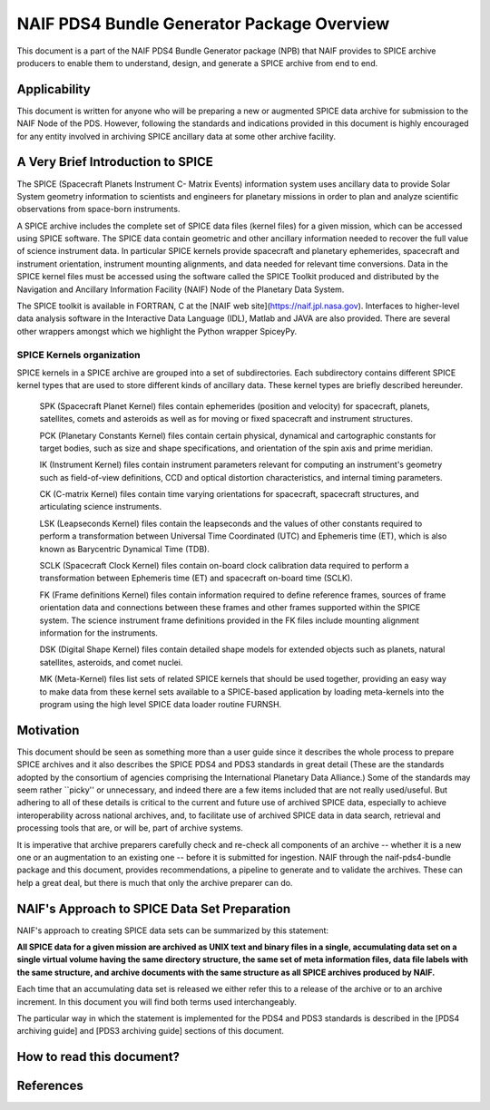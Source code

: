 *******************************************
NAIF PDS4 Bundle Generator Package Overview
*******************************************

This document is a part of the NAIF PDS4 Bundle Generator package (NPB) 
that NAIF provides to SPICE archive producers to enable them to
understand, design, and generate a SPICE archive from end to end.


Applicability
=============

This document is written for anyone who will be preparing a new or 
augmented SPICE data archive for submission to the NAIF Node of the PDS. 
However, following the standards and indications provided in this document
is highly encouraged for any entity involved in archiving SPICE ancillary 
data at some other archive facility.


A Very Brief Introduction to SPICE
==================================

The SPICE (Spacecraft Planets Instrument C- Matrix Events) information 
system uses ancillary data to provide Solar System geometry information 
to scientists and engineers for planetary missions in order to plan and 
analyze scientific observations from space-born instruments. 

A SPICE archive includes the complete set of SPICE data files
(kernel files) for a given mission, which can be accessed using SPICE 
software. The SPICE data contain geometric and other ancillary information 
needed to recover the full value of science instrument data. In particular
SPICE kernels provide spacecraft and planetary ephemerides,
spacecraft and instrument orientation, instrument mounting
alignments, and data needed for relevant time conversions. Data in
the SPICE kernel files must be accessed using the software called
the SPICE Toolkit produced and distributed by the Navigation and
Ancillary Information Facility (NAIF) Node of the Planetary Data
System.

The SPICE toolkit is available in FORTRAN, C at the [NAIF web site](https://naif.jpl.nasa.gov). 
Interfaces to higher-level data analysis software in the Interactive Data 
Language (IDL), Matlab and JAVA are also provided. There are several other
wrappers amongst which we highlight the Python wrapper SpiceyPy.


SPICE Kernels organization
--------------------------

SPICE kernels in a SPICE archive are grouped into a set of subdirectories. 
Each subdirectory contains different SPICE kernel types that are used to 
store different kinds of ancillary data. These kernel types are briefly 
described hereunder.

   SPK (Spacecraft Planet Kernel) files contain ephemerides (position
   and velocity) for spacecraft, planets, satellites, comets and
   asteroids as well as for moving or fixed spacecraft and instrument
   structures.
 
   PCK (Planetary Constants Kernel) files contain certain physical,
   dynamical and cartographic constants for target bodies, such as size
   and shape specifications, and orientation of the spin axis and prime
   meridian. 
 
   IK (Instrument Kernel) files contain instrument parameters relevant
   for computing an instrument's geometry such as field-of-view
   definitions, CCD and optical distortion characteristics, and internal
   timing parameters. 
 
   CK (C-matrix Kernel) files contain time varying orientations for
   spacecraft, spacecraft structures, and articulating science
   instruments. 
 
   LSK (Leapseconds Kernel) files contain the leapseconds and the
   values of other constants required to perform a transformation
   between Universal Time Coordinated (UTC) and Ephemeris time (ET),
   which is also known as Barycentric Dynamical Time (TDB). 
 
   SCLK (Spacecraft Clock Kernel) files contain on-board clock
   calibration data required to perform a transformation between
   Ephemeris time (ET) and spacecraft on-board time (SCLK). 
 
   FK (Frame definitions Kernel) files contain information required to
   define reference frames, sources of frame orientation data and
   connections between these frames and other frames supported within
   the SPICE system. The science instrument frame definitions provided
   in the FK files include mounting alignment information for the
   instruments. 

   DSK (Digital Shape Kernel) files contain detailed shape models for
   extended objects such as planets, natural satellites, asteroids, and 
   comet nuclei.

   MK (Meta-Kernel) files list sets of related SPICE kernels that
   should be used together, providing an easy way to make data from
   these kernel sets available to a SPICE-based application by loading
   meta-kernels into the program using the high level SPICE data loader
   routine FURNSH. 


Motivation
==========

This document should be seen as something more than a user guide since
it describes the whole process to prepare SPICE archives and it also 
describes the SPICE PDS4 and PDS3 standards in great detail (These are the 
standards adopted by the consortium of agencies comprising the International 
Planetary Data Alliance.) Some of the standards may seem rather ``picky'' or 
unnecessary, and indeed there are a few items included that are not really 
used/useful. But adhering to all of these details is critical to the current 
and future use of archived SPICE data, especially to achieve interoperability
across national archives, and, to facilitate use of archived SPICE data in 
data search, retrieval and processing tools that are, or will be, part of 
archive systems.

It is imperative that archive preparers carefully check and re-check all
components of an archive -- whether it is a new one or an augmentation
to an existing one -- before it is submitted for ingestion. NAIF
through the naif-pds4-bundle package and this document, provides 
recommendations, a pipeline to generate and to validate the archives. These 
can help a great deal, but there is much that only the archive preparer can 
do.


NAIF's Approach to SPICE Data Set Preparation
=============================================

NAIF's approach to creating SPICE data sets can be summarized by this
statement:

**All SPICE data for a given mission are archived as UNIX text and binary 
files in a single, accumulating data set on a single virtual volume having 
the same directory structure, the same set of meta information files, data 
file labels with the same structure, and archive documents with the same 
structure as all SPICE archives produced by NAIF.**

Each time that an accumulating data set is released we either refer this to
a release of the archive or to an archive increment. In this document you 
will find both terms used interchangeably.

The particular way in which the statement is implemented for the PDS4 and 
PDS3 standards is described in the [PDS4 archiving guide] and [PDS3 archiving
guide] sections of this document.


How to read this document?
==========================


References
==========


   




